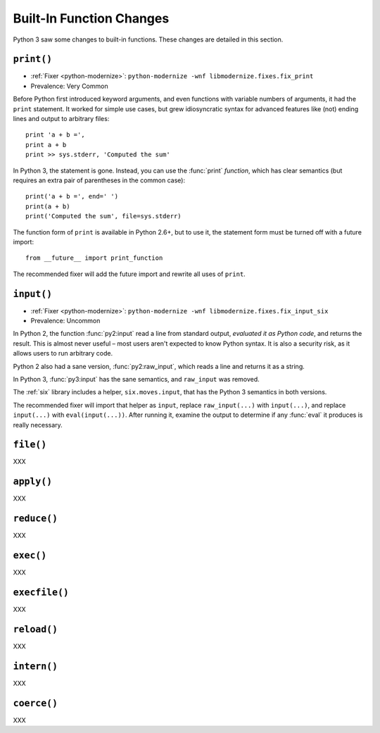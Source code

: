 Built-In Function Changes
-------------------------

Python 3 saw some changes to built-in functions.
These changes are detailed in this section.


.. _print-function:

``print()``
~~~~~~~~~~~

* :ref:`Fixer <python-modernize>`: ``python-modernize -wnf libmodernize.fixes.fix_print``
* Prevalence: Very Common

Before Python first introduced keyword arguments, and even functions with
variable numbers of arguments, it had the ``print`` statement.
It worked for simple use cases, but grew idiosyncratic syntax for advanced
features like (not) ending lines and output to arbitrary files::

    print 'a + b =',
    print a + b
    print >> sys.stderr, 'Computed the sum'

In Python 3, the statement is gone. Instead, you can use the :func:`print`
*function*, which has clear semantics (but requires an extra pair of
parentheses in the common case)::

    print('a + b =', end=' ')
    print(a + b)
    print('Computed the sum', file=sys.stderr)

The function form of ``print`` is available in Python 2.6+, but to use it,
the statement form must be turned off with a future import::

    from __future__ import print_function

The recommended fixer will add the future import and rewrite all uses
of ``print``.


``input()``
~~~~~~~~~~~

* :ref:`Fixer <python-modernize>`: ``python-modernize -wnf libmodernize.fixes.fix_input_six``
* Prevalence: Uncommon

In Python 2, the function :func:`py2:input` read a line from standard output,
*evaluated it as Python code*, and returns the result.
This is almost never useful – most users aren't expected to know Python syntax.
It is also a security risk, as it allows users to run arbitrary code.

Python 2 also had a sane version, :func:`py2:raw_input`, which reads a line and
returns it as a string.

In Python 3, :func:`py3:input` has the sane semantics, and ``raw_input`` was
removed.

The :ref:`six` library includes a helper, ``six.moves.input``, that has the
Python 3 semantics in both versions.

The recommended fixer will import that helper as ``input``, replace
``raw_input(...)`` with ``input(...)``, and replace ``input(...)`` with
``eval(input(...))``.
After running it, examine the output to determine if any :func:`eval`
it produces is really necessary.


``file()``
~~~~~~~~~~

XXX


``apply()``
~~~~~~~~~~~

XXX


``reduce()``
~~~~~~~~~~~~

XXX


``exec()``
~~~~~~~~~~

XXX


``execfile()``
~~~~~~~~~~~~~~

XXX


``reload()``
~~~~~~~~~~~~

XXX


``intern()``
~~~~~~~~~~~~

XXX


``coerce()``
~~~~~~~~~~~~

XXX
